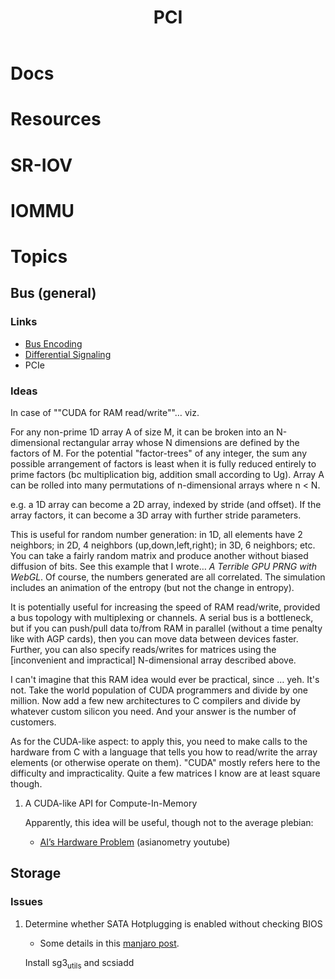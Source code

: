 :PROPERTIES:
:ID:       7042ca6c-cd4a-4f7a-8c25-114c321b8cf9
:END:
#+TITLE: PCI


* Docs

* Resources

* SR-IOV

* IOMMU

* Topics

** Bus (general)

*** Links
+ [[wikipedia:bus_encoding][Bus Encoding]]
+ [[https://en.wikipedia.org/wiki/Differential_signalling][Differential Signaling]]
+ PCIe

*** Ideas
  
In case of ""CUDA for RAM read/write""... viz.

For any non-prime 1D array A of size M, it can be broken into an N-dimensional
rectangular array whose N dimensions are defined by the factors of M. For the
potential "factor-trees" of any integer, the sum any possible arrangement of
factors is least when it is fully reduced entirely to prime factors (bc
multiplication big, addition small according to Ug). Array A can be rolled into
many permutations of n-dimensional arrays where n < N.

e.g. a 1D array can become a 2D array, indexed by stride (and offset). If the
array factors, it can become a 3D array with further stride parameters.

This is useful for random number generation: in 1D, all elements have 2
neighbors; in 2D, 4 neighbors (up,down,left,right); in 3D, 6 neighbors; etc. You
can take a fairly random matrix and produce another without biased diffusion of
bits. See this example that I wrote... [[since ][A Terrible GPU PRNG with WebGL]]. Of
course, the numbers generated are all correlated. The simulation includes an
animation of the entropy (but not the change in entropy).

It is potentially useful for increasing the speed of RAM read/write, provided a
bus topology with multiplexing or channels. A serial bus is a bottleneck, but if
you can push/pull data to/from RAM in parallel (without a time penalty like with
AGP cards), then you can move data between devices faster. Further, you can also
specify reads/writes for matrices using the [inconvenient and impractical]
N-dimensional array described above.

I can't imagine that this RAM idea would ever be practical, since ... yeh. It's
not. Take the world population of CUDA programmers and divide by one million.
Now add a few new architectures to C compilers and divide by whatever custom
silicon you need. And your answer is the number of customers.

As for the CUDA-like aspect: to apply this, you need to make calls to the
hardware from C with a language that tells you how to read/write the array
elements (or otherwise operate on them). "CUDA" mostly refers here to the
difficulty and impracticality. Quite a few matrices I know are at least square
though.

**** A CUDA-like API for Compute-In-Memory

Apparently, this idea will be useful, though not to the average plebian:

+ [[https://www.youtube.com/watch?v=5tmGKTNW8DQ][AI’s Hardware Problem]] (asianometry youtube)

** Storage

*** Issues

**** Determine whether SATA Hotplugging is enabled without checking BIOS

+ Some details in this [[https://forum.manjaro.org/t/solved-how-do-i-enable-sata-hotplug/2911/7][manjaro post]].

Install sg3_utils and scsiadd

